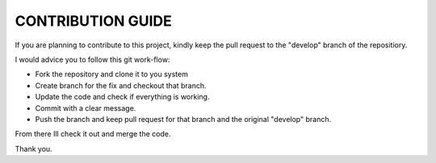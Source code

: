 CONTRIBUTION GUIDE
==================

If you are planning to contribute to this project, kindly keep the pull request to the "develop" branch of the repositiory.

I would advice you to follow this git work-flow:

- Fork the repository and clone it to you system
- Create branch for the fix and checkout that branch.
- Update the code and check if everything is working.
- Commit with a clear message.
- Push the branch and keep pull request for that branch and the original "develop" branch.

From there Ill check it out and merge the code.

Thank you.
